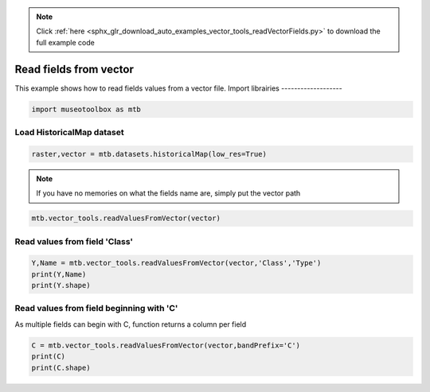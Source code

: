 .. note::
    :class: sphx-glr-download-link-note

    Click :ref:`here <sphx_glr_download_auto_examples_vector_tools_readVectorFields.py>` to download the full example code
.. rst-class:: sphx-glr-example-title

.. _sphx_glr_auto_examples_vector_tools_readVectorFields.py:


Read fields from vector
======================================================

This example shows how to read fields values from
a vector file.
Import librairies
-------------------


.. code-block:: default


    import museotoolbox as mtb







Load HistoricalMap dataset
----------------------------


.. code-block:: default


    raster,vector = mtb.datasets.historicalMap(low_res=True)







.. note::
   If you have no memories on what the fields name are, simply put the vector path


.. code-block:: default


    mtb.vector_tools.readValuesFromVector(vector)





.. rst-class:: sphx-glr-script-out

 Out:

 .. code-block:: none

    These fields are available : ['Class', 'Type', 'uniquefid']


Read values from field 'Class'
--------------------------------


.. code-block:: default


    Y,Name = mtb.vector_tools.readValuesFromVector(vector,'Class','Type')
    print(Y,Name)
    print(Y.shape)





.. rst-class:: sphx-glr-script-out

 Out:

 .. code-block:: none

    [1 1 1 1 2 2 2 1 1 2 4 5 4 5 3 3 3] ['Forest' 'Forest' 'Forest' 'Forest' 'Agriculture' 'Agriculture'
     'Agriculture' 'Forest' 'Forest' 'Agriculture' 'Water' 'Buildings' 'Water'
     'Buildings' 'Soil' 'Soil' 'Soil']
    (17,)


Read values from field beginning with 'C'
-------------------------------------------
As multiple fields can begin with C, function returns a column per field


.. code-block:: default


    C = mtb.vector_tools.readValuesFromVector(vector,bandPrefix='C')
    print(C)
    print(C.shape)




.. rst-class:: sphx-glr-script-out

 Out:

 .. code-block:: none

    [[1]
     [1]
     [1]
     [1]
     [2]
     [2]
     [2]
     [1]
     [1]
     [2]
     [4]
     [5]
     [4]
     [5]
     [3]
     [3]
     [3]]
    (17, 1)



.. rst-class:: sphx-glr-timing

   **Total running time of the script:** ( 0 minutes  0.068 seconds)


.. _sphx_glr_download_auto_examples_vector_tools_readVectorFields.py:


.. only :: html

 .. container:: sphx-glr-footer
    :class: sphx-glr-footer-example



  .. container:: sphx-glr-download

     :download:`Download Python source code: readVectorFields.py <readVectorFields.py>`



  .. container:: sphx-glr-download

     :download:`Download Jupyter notebook: readVectorFields.ipynb <readVectorFields.ipynb>`


.. only:: html

 .. rst-class:: sphx-glr-signature

    `Gallery generated by Sphinx-Gallery <https://sphinx-gallery.readthedocs.io>`_
